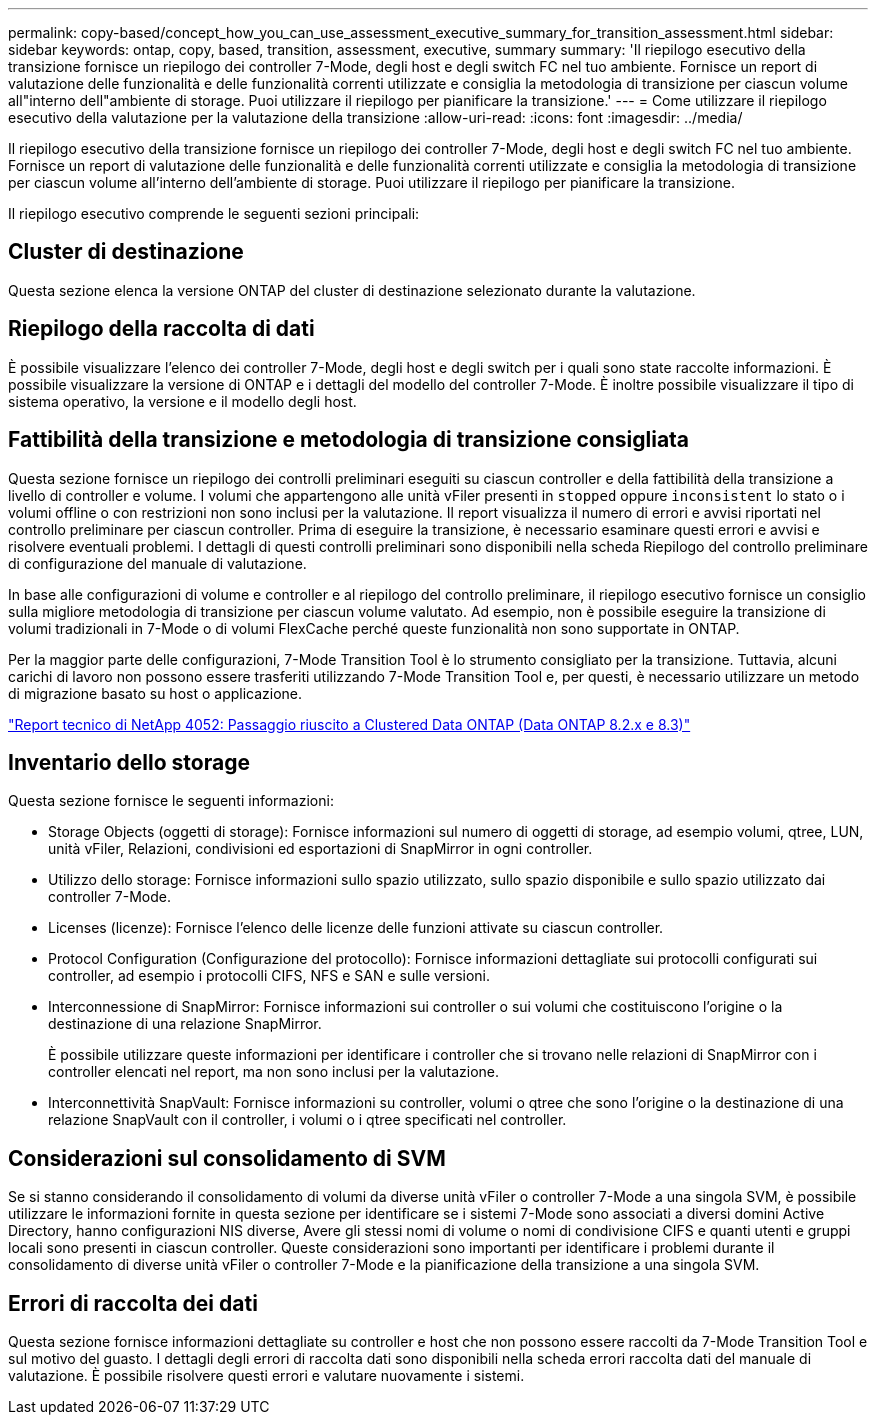---
permalink: copy-based/concept_how_you_can_use_assessment_executive_summary_for_transition_assessment.html 
sidebar: sidebar 
keywords: ontap, copy, based, transition, assessment, executive, summary 
summary: 'Il riepilogo esecutivo della transizione fornisce un riepilogo dei controller 7-Mode, degli host e degli switch FC nel tuo ambiente. Fornisce un report di valutazione delle funzionalità e delle funzionalità correnti utilizzate e consiglia la metodologia di transizione per ciascun volume all"interno dell"ambiente di storage. Puoi utilizzare il riepilogo per pianificare la transizione.' 
---
= Come utilizzare il riepilogo esecutivo della valutazione per la valutazione della transizione
:allow-uri-read: 
:icons: font
:imagesdir: ../media/


[role="lead"]
Il riepilogo esecutivo della transizione fornisce un riepilogo dei controller 7-Mode, degli host e degli switch FC nel tuo ambiente. Fornisce un report di valutazione delle funzionalità e delle funzionalità correnti utilizzate e consiglia la metodologia di transizione per ciascun volume all'interno dell'ambiente di storage. Puoi utilizzare il riepilogo per pianificare la transizione.

Il riepilogo esecutivo comprende le seguenti sezioni principali:



== Cluster di destinazione

Questa sezione elenca la versione ONTAP del cluster di destinazione selezionato durante la valutazione.



== Riepilogo della raccolta di dati

È possibile visualizzare l'elenco dei controller 7-Mode, degli host e degli switch per i quali sono state raccolte informazioni. È possibile visualizzare la versione di ONTAP e i dettagli del modello del controller 7-Mode. È inoltre possibile visualizzare il tipo di sistema operativo, la versione e il modello degli host.



== Fattibilità della transizione e metodologia di transizione consigliata

Questa sezione fornisce un riepilogo dei controlli preliminari eseguiti su ciascun controller e della fattibilità della transizione a livello di controller e volume. I volumi che appartengono alle unità vFiler presenti in `stopped` oppure `inconsistent` lo stato o i volumi offline o con restrizioni non sono inclusi per la valutazione. Il report visualizza il numero di errori e avvisi riportati nel controllo preliminare per ciascun controller. Prima di eseguire la transizione, è necessario esaminare questi errori e avvisi e risolvere eventuali problemi. I dettagli di questi controlli preliminari sono disponibili nella scheda Riepilogo del controllo preliminare di configurazione del manuale di valutazione.

In base alle configurazioni di volume e controller e al riepilogo del controllo preliminare, il riepilogo esecutivo fornisce un consiglio sulla migliore metodologia di transizione per ciascun volume valutato. Ad esempio, non è possibile eseguire la transizione di volumi tradizionali in 7-Mode o di volumi FlexCache perché queste funzionalità non sono supportate in ONTAP.

Per la maggior parte delle configurazioni, 7-Mode Transition Tool è lo strumento consigliato per la transizione. Tuttavia, alcuni carichi di lavoro non possono essere trasferiti utilizzando 7-Mode Transition Tool e, per questi, è necessario utilizzare un metodo di migrazione basato su host o applicazione.

https://www.netapp.com/pdf.html?item=/media/19510-tr-4052.pdf["Report tecnico di NetApp 4052: Passaggio riuscito a Clustered Data ONTAP (Data ONTAP 8.2.x e 8.3)"^]



== Inventario dello storage

Questa sezione fornisce le seguenti informazioni:

* Storage Objects (oggetti di storage): Fornisce informazioni sul numero di oggetti di storage, ad esempio volumi, qtree, LUN, unità vFiler, Relazioni, condivisioni ed esportazioni di SnapMirror in ogni controller.
* Utilizzo dello storage: Fornisce informazioni sullo spazio utilizzato, sullo spazio disponibile e sullo spazio utilizzato dai controller 7-Mode.
* Licenses (licenze): Fornisce l'elenco delle licenze delle funzioni attivate su ciascun controller.
* Protocol Configuration (Configurazione del protocollo): Fornisce informazioni dettagliate sui protocolli configurati sui controller, ad esempio i protocolli CIFS, NFS e SAN e sulle versioni.
* Interconnessione di SnapMirror: Fornisce informazioni sui controller o sui volumi che costituiscono l'origine o la destinazione di una relazione SnapMirror.
+
È possibile utilizzare queste informazioni per identificare i controller che si trovano nelle relazioni di SnapMirror con i controller elencati nel report, ma non sono inclusi per la valutazione.

* Interconnettività SnapVault: Fornisce informazioni su controller, volumi o qtree che sono l'origine o la destinazione di una relazione SnapVault con il controller, i volumi o i qtree specificati nel controller.




== Considerazioni sul consolidamento di SVM

Se si stanno considerando il consolidamento di volumi da diverse unità vFiler o controller 7-Mode a una singola SVM, è possibile utilizzare le informazioni fornite in questa sezione per identificare se i sistemi 7-Mode sono associati a diversi domini Active Directory, hanno configurazioni NIS diverse, Avere gli stessi nomi di volume o nomi di condivisione CIFS e quanti utenti e gruppi locali sono presenti in ciascun controller. Queste considerazioni sono importanti per identificare i problemi durante il consolidamento di diverse unità vFiler o controller 7-Mode e la pianificazione della transizione a una singola SVM.



== Errori di raccolta dei dati

Questa sezione fornisce informazioni dettagliate su controller e host che non possono essere raccolti da 7-Mode Transition Tool e sul motivo del guasto. I dettagli degli errori di raccolta dati sono disponibili nella scheda errori raccolta dati del manuale di valutazione. È possibile risolvere questi errori e valutare nuovamente i sistemi.
